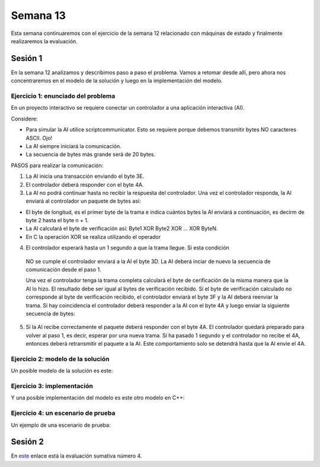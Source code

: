 Semana 13
===========

Esta semana continuaremos con el ejercicio de la semana 12 relacionado con
máquinas de estado y finalmente realizaremos la evaluación.


Sesión 1
-----------
En la semana 12 analizamos y describimos paso a paso
el problema. Vamos a retomar desde allí, pero ahora nos concentraremos
en el modelo de la solución y luego en la implementación del modelo.

Ejercicio 1: enunciado del problema
^^^^^^^^^^^^^^^^^^^^^^^^^^^^^^^^^^^^^

En un proyecto interactivo se requiere conectar un controlador a una
aplicación interactiva (AI). 

Considere:

* Para simular la AI utilice scriptcommunicator. Esto se requiere porque debemos 
  transmitir bytes NO caracteres ASCII. Ojo!
* La AI siempre iniciará la comunicación.
* La secuencia de bytes más grande será de 20 bytes.

PASOS para realizar la comunicación:

1. La AI inicia una transacción enviando el byte 3E.
2. El controlador deberá responder con el byte 4A.
3. La AI no podrá continuar hasta no recibir la respuesta del controlador.
   Una vez el controlador responda, la AI enviará al controlador
   un paquete de bytes así:

.. code-block:: cpp
   :lineno-start: 1

    Byte 1 : longitud
    Byte 2 : Dirección
    Byte 3 : Comando
    Byte 4 a n : Datos
    Byte n+1: verificacion

* El byte de longitud, es el primer byte de la trama e indica cuántos bytes la AI
  enviará a continuación, es decirm de byte 2 hasta el byte n + 1.
* La AI calculará el byte de verificación así: Byte1 XOR Byte2 XOR … XOR ByteN.
* En C la operación XOR se realiza utilizando el operador 

.. code-block:: cpp
   :lineno-start: 1

   ^

4. El controlador esperará hasta un 1 segundo a que la trama llegue. Si esta condición
  NO se cumple el controlador enviará a la AI el byte 3D. La AI deberá inciar de
  nuevo la secuencia de comunicación desde el paso 1. 
  
  Una vez el controlador tenga la trama completa calculará el byte de cerificación
  de la misma manera que la AI lo hizo. El resultado debe ser igual al bytes de verificación
  recibido. Sí el byte de verificación calculado no corresponde al byte de verificación
  recibido, el controlador enviará el byte 3F y la AI deberá reenviar la trama. 
  Sí hay coincidencia el controlador deberá responder a la AI con el byte 4A y luego enviar
  la siguiente secuencia de bytes:

.. code-block:: cpp
   :lineno-start: 1

    Byte 1 : longitud
    Byte 2 : Byte4 recibido
    Byte m : Byten recibido
    Byte m+1 : verificación

5. Sí la AI recibe correctamente el paquete deberá responder con el byte 4A. 
   El controlador quedará preparado para volver al paso 1, es decir, esperar por una nueva
   trama. Sí ha pasado 1 segundo y el controlador no recibe el 4A, entonces deberá
   retransmitir el paquete a la AI. Este comportamiento solo se detendrá hasta que la
   AI envie el 4A.

Ejercicio 2: modelo de la solución
^^^^^^^^^^^^^^^^^^^^^^^^^^^^^^^^^^^

Un posible modelo de la solución es este:

.. image:: ../_static/SM_model.jpg
   :scale: 80%
   :align: center


Ejercicio 3: implementación
^^^^^^^^^^^^^^^^^^^^^^^^^^^^^^^^^^^

Y una posible implementación del modelo es este otro modelo en C++:

.. code-block:: cpp 
   :lineno-start: 1

    void setup() {
      Serial.begin(115200);
    }
    
    void taskCom() {
      enum class state_t {WAIT_INIT, WAIT_PACKET, WAIT_ACK};
      static state_t state = state_t::WAIT_INIT;
      static uint8_t bufferRx[20] = {0};
      static uint8_t dataCounter = 0;
      static uint32_t timerOld;
      static uint8_t bufferTx[20];
    
      switch (state) {
        case  state_t::WAIT_INIT:
          if (Serial.available()) {
            if (Serial.read() == 0x3E) {
              Serial.write(0x4A);
              dataCounter = 0;
              timerOld = millis();
              state = state_t::WAIT_PACKET;
            }
          }
    
          break;
    
        case state_t::WAIT_PACKET:
    
          if ( (millis() - timerOld) > 1000 ) {
            Serial.write(0x3D);
            state = state_t::WAIT_INIT;
          }
          else if (Serial.available()) {
            uint8_t dataRx = Serial.read();
            if (dataCounter >= 20) {
              Serial.write(0x3F);
              dataCounter = 0;
              timerOld = millis();
              state = state_t::WAIT_PACKET;
            }
            else {
              bufferRx[dataCounter] = dataRx;
              dataCounter++;
    
              // is the packet completed?
              if (bufferRx[0] == dataCounter - 1) {
    
                // Check received data
                uint8_t calcChecksum = 0;
                for (uint8_t i = 1; i <= dataCounter - 1; i++) {
                  calcChecksum = calcChecksum ^ bufferRx[i - 1];
                }
                if (calcChecksum == bufferRx[dataCounter - 1]) {
                  bufferTx[0] = dataCounter - 3; //Length
                  calcChecksum = bufferTx[0];
    
                  // Calculate Tx checksum
                  for (uint8_t i = 4; i <= dataCounter - 1; i++) {
                    bufferTx[i - 3] = bufferRx[i - 1];
                    calcChecksum = calcChecksum ^ bufferRx[i - 1];
                  }
    
                  bufferTx[dataCounter - 3] = calcChecksum;
                  Serial.write(0x4A);
                  Serial.write(bufferTx, dataCounter - 2);
                  timerOld = millis();
                  state = state_t::WAIT_ACK;
                }
                else {
                  Serial.write(0x3F);
                  dataCounter = 0;
                  timerOld = millis();
                  state = state_t::WAIT_PACKET;
                }
              }
            }
          }
    
          break;
    
        case state_t::WAIT_ACK:
          if ( (millis() - timerOld) > 1000 ) {
            timerOld = millis();
            Serial.write(bufferTx, dataCounter - 2);
          } else if (Serial.available()) {
            if (Serial.read() == 0x4A) {
              state = state_t::WAIT_INIT;
            }
          }
    
          break;
      }
    }
    
    
    void loop() {
      taskCom();
    }

Ejercicio 4: un escenario de prueba
^^^^^^^^^^^^^^^^^^^^^^^^^^^^^^^^^^^
Un ejemplo de una escenario de prueba:

.. image:: ../_static/scenario1.jpg
   :scale: 100%
   :align: center


Sesión 2
---------
En `este <https://docs.google.com/document/d/1mTHKhFhxmvuMQSRQjmngby_jIomDEOOEExj3tLilO7c/edit?usp=sharing>`__
enlace está la evaluación sumativa número 4.



